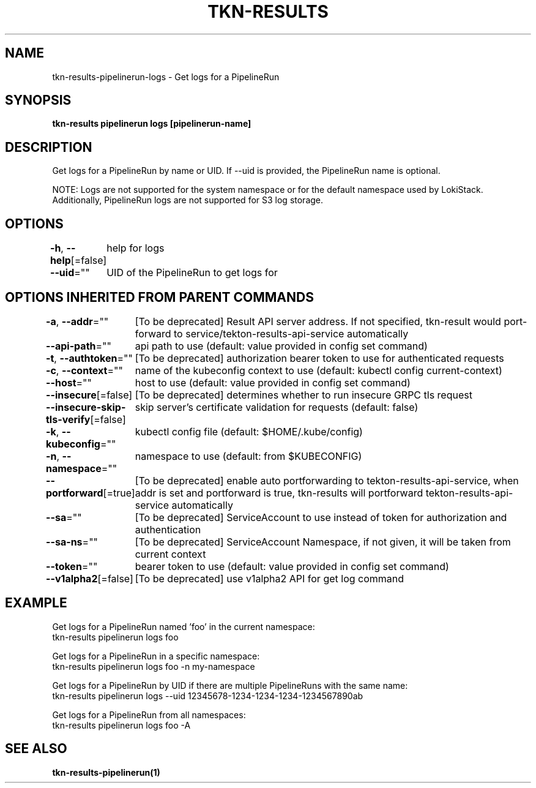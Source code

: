 .nh
.TH "TKN-RESULTS" "1" "Jun 2025" "Tekton Results CLI" ""

.SH NAME
tkn-results-pipelinerun-logs - Get logs for a PipelineRun


.SH SYNOPSIS
\fBtkn-results pipelinerun logs [pipelinerun-name]\fP


.SH DESCRIPTION
Get logs for a PipelineRun by name or UID. If --uid is provided, the PipelineRun name is optional.

.PP
NOTE:
Logs are not supported for the system namespace or for the default namespace used by LokiStack.
Additionally, PipelineRun logs are not supported for S3 log storage.


.SH OPTIONS
\fB-h\fP, \fB--help\fP[=false]
	help for logs

.PP
\fB--uid\fP=""
	UID of the PipelineRun to get logs for


.SH OPTIONS INHERITED FROM PARENT COMMANDS
\fB-a\fP, \fB--addr\fP=""
	[To be deprecated] Result API server address. If not specified, tkn-result would port-forward to service/tekton-results-api-service automatically

.PP
\fB--api-path\fP=""
	api path to use (default: value provided in config set command)

.PP
\fB-t\fP, \fB--authtoken\fP=""
	[To be deprecated] authorization bearer token to use for authenticated requests

.PP
\fB-c\fP, \fB--context\fP=""
	name of the kubeconfig context to use (default: kubectl config current-context)

.PP
\fB--host\fP=""
	host to use (default: value provided in config set command)

.PP
\fB--insecure\fP[=false]
	[To be deprecated] determines whether to run insecure GRPC tls request

.PP
\fB--insecure-skip-tls-verify\fP[=false]
	skip server's certificate validation for requests (default: false)

.PP
\fB-k\fP, \fB--kubeconfig\fP=""
	kubectl config file (default: $HOME/.kube/config)

.PP
\fB-n\fP, \fB--namespace\fP=""
	namespace to use (default: from $KUBECONFIG)

.PP
\fB--portforward\fP[=true]
	[To be deprecated] enable auto portforwarding to tekton-results-api-service, when addr is set and portforward is true, tkn-results will portforward tekton-results-api-service automatically

.PP
\fB--sa\fP=""
	[To be deprecated] ServiceAccount to use instead of token for authorization and authentication

.PP
\fB--sa-ns\fP=""
	[To be deprecated] ServiceAccount Namespace, if not given, it will be taken from current context

.PP
\fB--token\fP=""
	bearer token to use (default: value provided in config set command)

.PP
\fB--v1alpha2\fP[=false]
	[To be deprecated] use v1alpha2 API for get log command


.SH EXAMPLE
.EX
Get logs for a PipelineRun named 'foo' in the current namespace:
  tkn-results pipelinerun logs foo

Get logs for a PipelineRun in a specific namespace:
  tkn-results pipelinerun logs foo -n my-namespace

Get logs for a PipelineRun by UID if there are multiple PipelineRuns with the same name:
  tkn-results pipelinerun logs --uid 12345678-1234-1234-1234-1234567890ab

Get logs for a PipelineRun from all namespaces:
  tkn-results pipelinerun logs foo -A

.EE


.SH SEE ALSO
\fBtkn-results-pipelinerun(1)\fP
